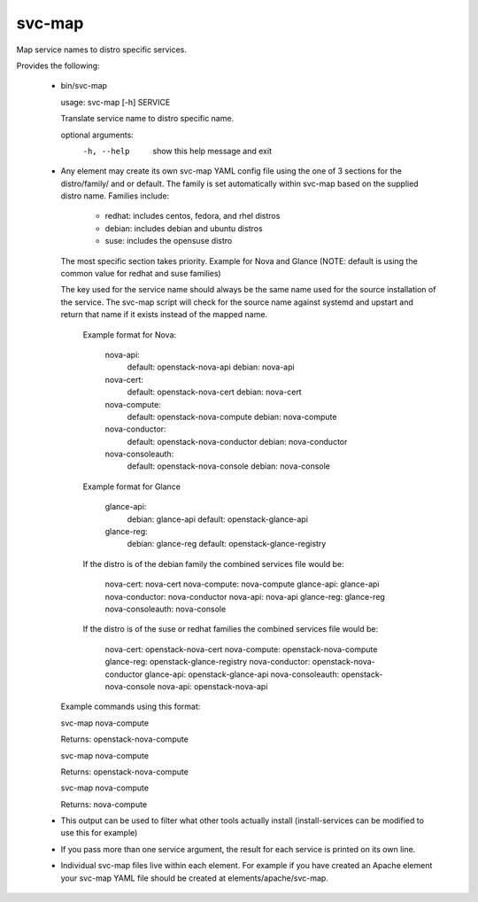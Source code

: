 =======
svc-map
=======
Map service names to distro specific services.

Provides the following:

 * bin/svc-map

   usage: svc-map [-h] SERVICE

   Translate service name to distro specific name.

   optional arguments:
     -h, --help         show this help message and exit

 * Any element may create its own svc-map YAML config file using
   the one of 3 sections for the distro/family/ and or default.
   The family is set automatically within svc-map based on
   the supplied distro name. Families include:
     + redhat: includes centos, fedora, and rhel distros
     + debian: includes debian and ubuntu distros
     + suse: includes the opensuse distro

   The most specific section takes priority. Example for Nova and Glance
   (NOTE: default is using the common value for redhat and suse families)

   The key used for the service name should always be the same name used for
   the source installation of the service.  The svc-map script will check for
   the source name against systemd and upstart and return that name if it
   exists instead of the mapped name.

    Example format for Nova:

      nova-api:
        default: openstack-nova-api
        debian: nova-api
      nova-cert:
        default: openstack-nova-cert
        debian:  nova-cert
      nova-compute:
        default: openstack-nova-compute
        debian: nova-compute
      nova-conductor:
        default: openstack-nova-conductor
        debian: nova-conductor
      nova-consoleauth:
        default: openstack-nova-console
        debian: nova-console


    Example format for Glance

      glance-api:
        debian: glance-api
        default: openstack-glance-api
      glance-reg:
        debian: glance-reg
        default: openstack-glance-registry


    If the distro is of the debian family the combined services file would be:

        nova-cert: nova-cert
        nova-compute: nova-compute
        glance-api: glance-api
        nova-conductor: nova-conductor
        nova-api: nova-api
        glance-reg: glance-reg
        nova-consoleauth: nova-console


    If the distro is of the suse or redhat families the combined services file would be:

        nova-cert: openstack-nova-cert
        nova-compute: openstack-nova-compute
        glance-reg: openstack-glance-registry
        nova-conductor: openstack-nova-conductor
        glance-api: openstack-glance-api
        nova-consoleauth: openstack-nova-console
        nova-api: openstack-nova-api


   Example commands using this format:

   svc-map nova-compute

   Returns: openstack-nova-compute

   svc-map nova-compute

   Returns: openstack-nova-compute

   svc-map nova-compute

   Returns: nova-compute

 * This output can be used to filter what other tools actually install
   (install-services can be modified to use this for example)

 * If you pass more than one service argument, the result for each service
   is printed on its own line.

 * Individual svc-map files live within each element. For example
   if you have created an Apache element your svc-map YAML file
   should be created at elements/apache/svc-map.
